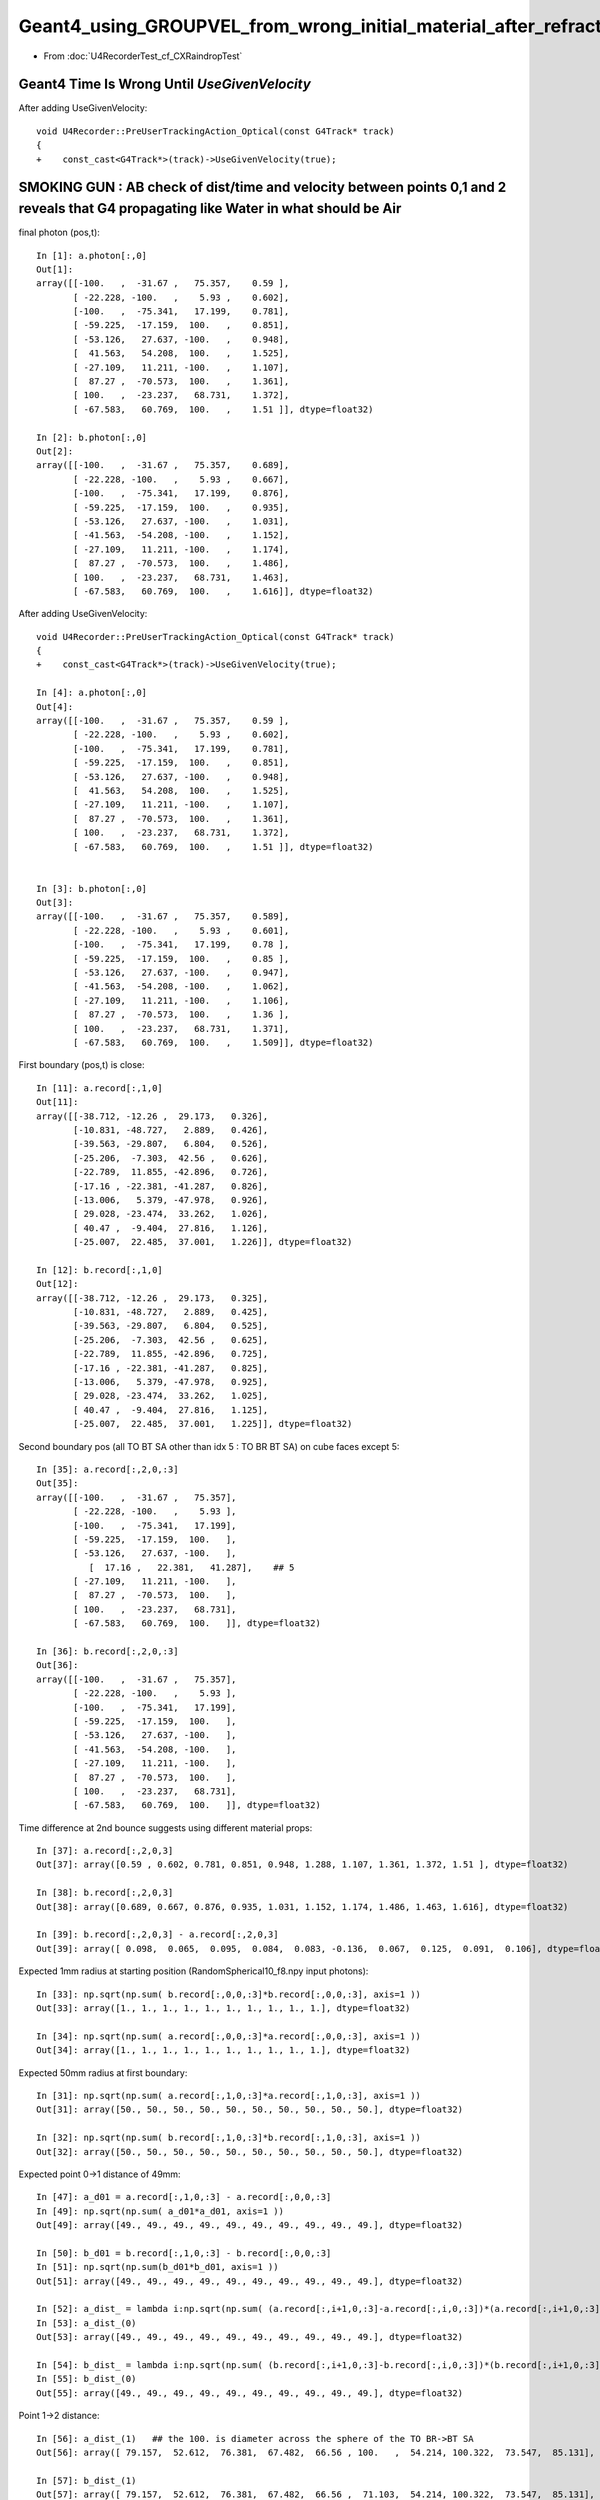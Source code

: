 Geant4_using_GROUPVEL_from_wrong_initial_material_after_refraction
=====================================================================

* From :doc:`U4RecorderTest_cf_CXRaindropTest`


Geant4 Time Is Wrong Until *UseGivenVelocity*
------------------------------------------------ 

After adding UseGivenVelocity::

    void U4Recorder::PreUserTrackingAction_Optical(const G4Track* track)
    {
    +    const_cast<G4Track*>(track)->UseGivenVelocity(true);  



SMOKING GUN : AB check of dist/time and velocity between points 0,1 and 2 reveals that G4 propagating like Water in what should be Air
----------------------------------------------------------------------------------------------------------------------------------------

final photon (pos,t)::

    In [1]: a.photon[:,0]                                                                                                                                                         
    Out[1]: 
    array([[-100.   ,  -31.67 ,   75.357,    0.59 ],
           [ -22.228, -100.   ,    5.93 ,    0.602],
           [-100.   ,  -75.341,   17.199,    0.781],
           [ -59.225,  -17.159,  100.   ,    0.851],
           [ -53.126,   27.637, -100.   ,    0.948],
           [  41.563,   54.208,  100.   ,    1.525],
           [ -27.109,   11.211, -100.   ,    1.107],
           [  87.27 ,  -70.573,  100.   ,    1.361],
           [ 100.   ,  -23.237,   68.731,    1.372],
           [ -67.583,   60.769,  100.   ,    1.51 ]], dtype=float32)

    In [2]: b.photon[:,0]                                                                                                                                                         
    Out[2]: 
    array([[-100.   ,  -31.67 ,   75.357,    0.689],
           [ -22.228, -100.   ,    5.93 ,    0.667],
           [-100.   ,  -75.341,   17.199,    0.876],
           [ -59.225,  -17.159,  100.   ,    0.935],
           [ -53.126,   27.637, -100.   ,    1.031],
           [ -41.563,  -54.208, -100.   ,    1.152],
           [ -27.109,   11.211, -100.   ,    1.174],
           [  87.27 ,  -70.573,  100.   ,    1.486],
           [ 100.   ,  -23.237,   68.731,    1.463],
           [ -67.583,   60.769,  100.   ,    1.616]], dtype=float32)


After adding UseGivenVelocity::

    void U4Recorder::PreUserTrackingAction_Optical(const G4Track* track)
    {
    +    const_cast<G4Track*>(track)->UseGivenVelocity(true);  

    In [4]: a.photon[:,0]                                                                                                                                                         
    Out[4]: 
    array([[-100.   ,  -31.67 ,   75.357,    0.59 ],
           [ -22.228, -100.   ,    5.93 ,    0.602],
           [-100.   ,  -75.341,   17.199,    0.781],
           [ -59.225,  -17.159,  100.   ,    0.851],
           [ -53.126,   27.637, -100.   ,    0.948],
           [  41.563,   54.208,  100.   ,    1.525],
           [ -27.109,   11.211, -100.   ,    1.107],
           [  87.27 ,  -70.573,  100.   ,    1.361],
           [ 100.   ,  -23.237,   68.731,    1.372],
           [ -67.583,   60.769,  100.   ,    1.51 ]], dtype=float32)


    In [3]: b.photon[:,0]                                                                                                                                                         
    Out[3]: 
    array([[-100.   ,  -31.67 ,   75.357,    0.589],
           [ -22.228, -100.   ,    5.93 ,    0.601],
           [-100.   ,  -75.341,   17.199,    0.78 ],
           [ -59.225,  -17.159,  100.   ,    0.85 ],
           [ -53.126,   27.637, -100.   ,    0.947],
           [ -41.563,  -54.208, -100.   ,    1.062],
           [ -27.109,   11.211, -100.   ,    1.106],
           [  87.27 ,  -70.573,  100.   ,    1.36 ],
           [ 100.   ,  -23.237,   68.731,    1.371],
           [ -67.583,   60.769,  100.   ,    1.509]], dtype=float32)





First boundary (pos,t) is close::

    In [11]: a.record[:,1,0]
    Out[11]: 
    array([[-38.712, -12.26 ,  29.173,   0.326],
           [-10.831, -48.727,   2.889,   0.426],
           [-39.563, -29.807,   6.804,   0.526],
           [-25.206,  -7.303,  42.56 ,   0.626],
           [-22.789,  11.855, -42.896,   0.726],
           [-17.16 , -22.381, -41.287,   0.826],
           [-13.006,   5.379, -47.978,   0.926],
           [ 29.028, -23.474,  33.262,   1.026],
           [ 40.47 ,  -9.404,  27.816,   1.126],
           [-25.007,  22.485,  37.001,   1.226]], dtype=float32)

    In [12]: b.record[:,1,0]
    Out[12]: 
    array([[-38.712, -12.26 ,  29.173,   0.325],
           [-10.831, -48.727,   2.889,   0.425],
           [-39.563, -29.807,   6.804,   0.525],
           [-25.206,  -7.303,  42.56 ,   0.625],
           [-22.789,  11.855, -42.896,   0.725],
           [-17.16 , -22.381, -41.287,   0.825],
           [-13.006,   5.379, -47.978,   0.925],
           [ 29.028, -23.474,  33.262,   1.025],
           [ 40.47 ,  -9.404,  27.816,   1.125],
           [-25.007,  22.485,  37.001,   1.225]], dtype=float32)


Second boundary pos (all TO BT SA other than idx 5 : TO BR BT SA) on cube faces except 5::

    In [35]: a.record[:,2,0,:3]
    Out[35]: 
    array([[-100.   ,  -31.67 ,   75.357],
           [ -22.228, -100.   ,    5.93 ],
           [-100.   ,  -75.341,   17.199],
           [ -59.225,  -17.159,  100.   ],
           [ -53.126,   27.637, -100.   ],
              [  17.16 ,   22.381,   41.287],    ## 5
           [ -27.109,   11.211, -100.   ],
           [  87.27 ,  -70.573,  100.   ],
           [ 100.   ,  -23.237,   68.731],
           [ -67.583,   60.769,  100.   ]], dtype=float32)

    In [36]: b.record[:,2,0,:3]
    Out[36]: 
    array([[-100.   ,  -31.67 ,   75.357],
           [ -22.228, -100.   ,    5.93 ],
           [-100.   ,  -75.341,   17.199],
           [ -59.225,  -17.159,  100.   ],
           [ -53.126,   27.637, -100.   ],
           [ -41.563,  -54.208, -100.   ],
           [ -27.109,   11.211, -100.   ],
           [  87.27 ,  -70.573,  100.   ],
           [ 100.   ,  -23.237,   68.731],
           [ -67.583,   60.769,  100.   ]], dtype=float32)


Time difference at 2nd bounce suggests using different material props::

    In [37]: a.record[:,2,0,3]
    Out[37]: array([0.59 , 0.602, 0.781, 0.851, 0.948, 1.288, 1.107, 1.361, 1.372, 1.51 ], dtype=float32)

    In [38]: b.record[:,2,0,3]
    Out[38]: array([0.689, 0.667, 0.876, 0.935, 1.031, 1.152, 1.174, 1.486, 1.463, 1.616], dtype=float32)

    In [39]: b.record[:,2,0,3] - a.record[:,2,0,3]
    Out[39]: array([ 0.098,  0.065,  0.095,  0.084,  0.083, -0.136,  0.067,  0.125,  0.091,  0.106], dtype=float32)


Expected 1mm radius at starting position (RandomSpherical10_f8.npy input photons)::

    In [33]: np.sqrt(np.sum( b.record[:,0,0,:3]*b.record[:,0,0,:3], axis=1 ))
    Out[33]: array([1., 1., 1., 1., 1., 1., 1., 1., 1., 1.], dtype=float32)

    In [34]: np.sqrt(np.sum( a.record[:,0,0,:3]*a.record[:,0,0,:3], axis=1 ))
    Out[34]: array([1., 1., 1., 1., 1., 1., 1., 1., 1., 1.], dtype=float32)

Expected 50mm radius at first boundary::

    In [31]: np.sqrt(np.sum( a.record[:,1,0,:3]*a.record[:,1,0,:3], axis=1 ))
    Out[31]: array([50., 50., 50., 50., 50., 50., 50., 50., 50., 50.], dtype=float32)

    In [32]: np.sqrt(np.sum( b.record[:,1,0,:3]*b.record[:,1,0,:3], axis=1 ))
    Out[32]: array([50., 50., 50., 50., 50., 50., 50., 50., 50., 50.], dtype=float32)

Expected point 0->1 distance of 49mm::

    In [47]: a_d01 = a.record[:,1,0,:3] - a.record[:,0,0,:3]
    In [49]: np.sqrt(np.sum( a_d01*a_d01, axis=1 ))
    Out[49]: array([49., 49., 49., 49., 49., 49., 49., 49., 49., 49.], dtype=float32)

    In [50]: b_d01 = b.record[:,1,0,:3] - b.record[:,0,0,:3]
    In [51]: np.sqrt(np.sum(b_d01*b_d01, axis=1 )) 
    Out[51]: array([49., 49., 49., 49., 49., 49., 49., 49., 49., 49.], dtype=float32)

    In [52]: a_dist_ = lambda i:np.sqrt(np.sum( (a.record[:,i+1,0,:3]-a.record[:,i,0,:3])*(a.record[:,i+1,0,:3]-a.record[:,i,0,:3]) , axis=1 ))
    In [53]: a_dist_(0)
    Out[53]: array([49., 49., 49., 49., 49., 49., 49., 49., 49., 49.], dtype=float32)

    In [54]: b_dist_ = lambda i:np.sqrt(np.sum( (b.record[:,i+1,0,:3]-b.record[:,i,0,:3])*(b.record[:,i+1,0,:3]-b.record[:,i,0,:3]) , axis=1 ))
    In [55]: b_dist_(0)
    Out[55]: array([49., 49., 49., 49., 49., 49., 49., 49., 49., 49.], dtype=float32)


Point 1->2 distance::

    In [56]: a_dist_(1)   ## the 100. is diameter across the sphere of the TO BR->BT SA
    Out[56]: array([ 79.157,  52.612,  76.381,  67.482,  66.56 , 100.   ,  54.214, 100.322,  73.547,  85.131], dtype=float32)

    In [57]: b_dist_(1)
    Out[57]: array([ 79.157,  52.612,  76.381,  67.482,  66.56 ,  71.103,  54.214, 100.322,  73.547,  85.131], dtype=float32)

Time between consecutive record points::

    In [58]: a_time_ = lambda i:a.record[:,i+1,0,3] - a.record[:,i,0,3]
    In [59]: b_time_ = lambda i:b.record[:,i+1,0,3] - b.record[:,i,0,3]


Time between 0 and 1::

    In [60]: a_time_(0)
    Out[60]: array([0.226, 0.226, 0.226, 0.226, 0.226, 0.226, 0.226, 0.226, 0.226, 0.226], dtype=float32)

    In [61]: b_time_(0)
    Out[61]: array([0.225, 0.225, 0.225, 0.225, 0.225, 0.225, 0.225, 0.225, 0.225, 0.225], dtype=float32)

Speed mm/ns between 0 and 1::

    In [66]: a_dist_(0)/a_time_(0)
    Out[66]: array([216.601, 216.601, 216.601, 216.601, 216.601, 216.601, 216.601, 216.601, 216.601, 216.601], dtype=float32)

    In [67]: b_dist_(0)/b_time_(0)
    Out[67]: array([217.658, 217.658, 217.658, 217.658, 217.658, 217.658, 217.658, 217.658, 217.658, 217.658], dtype=float32)

Time between 1 and 2::

    In [62]: a_time_(1)
    Out[62]: array([0.264, 0.176, 0.255, 0.225, 0.222, 0.462, 0.181, 0.335, 0.245, 0.284], dtype=float32)

    In [63]: b_time_(1)
    Out[63]: array([0.364, 0.242, 0.351, 0.31 , 0.306, 0.327, 0.249, 0.461, 0.338, 0.391], dtype=float32)

Speed mm/ns between 1 and 2::

    In [68]: a_dist_(1)/a_time_(1)                              [..Water.]
    Out[68]: array([299.712, 299.712, 299.711, 299.712, 299.712, 216.601, 299.711, 299.712, 299.712, 299.712], dtype=float32)

    In [69]: b_dist_(1)/b_time_(1)    ## HUH: getting same speed as with water in whay should be air ?
    Out[69]: array([217.658, 217.658, 217.658, 217.658, 217.658, 217.658, 217.658, 217.658, 217.658, 217.658], dtype=float32)

First boundary time : G4 0.001 ns earlier::

    In [21]: a.record[:,1,0,3]
    Out[21]: array([0.326, 0.426, 0.526, 0.626, 0.726, 0.826, 0.926, 1.026, 1.126, 1.226], dtype=float32)

    In [22]: b.record[:,1,0,3]
    Out[22]: array([0.325, 0.425, 0.525, 0.625, 0.725, 0.825, 0.925, 1.025, 1.125, 1.225], dtype=float32)

    In [23]: a.record[:,1,0,3]/b.record[:,1,0,3]
    Out[23]: array([1.003, 1.003, 1.002, 1.002, 1.002, 1.001, 1.001, 1.001, 1.001, 1.001], dtype=float32)

    In [24]: a.record[:,1,0,3]-b.record[:,1,0,3]
    Out[24]: array([0.001, 0.001, 0.001, 0.001, 0.001, 0.001, 0.001, 0.001, 0.001, 0.001], dtype=float32)


Have Vague Recollection of a Similar Time Problem Before : related to the GROUPVEL ?
----------------------------------------------------------------------------------------

* something about calculate the velocity ?

::

    414 CCtx::setTrackOptical
    415 --------------------------
    416 
    417 Invoked by CCtx::setTrack
    418 
    419 
    420 UseGivenVelocity(true)
    421 ~~~~~~~~~~~~~~~~~~~~~~~~
    422 
    423 NB without this BoundaryProcess proposed velocity to get correct GROUPVEL for material after refraction 
    424 are trumpled by G4Track::CalculateVelocity 
    425 
    426 **/
    427 
    428 void CCtx::setTrackOptical(G4Track* mtrack)
    429 {
    430     mtrack->UseGivenVelocity(true);
    431 
    432     _pho = CPhotonInfo::Get(mtrack);


::

    epsilon:issues blyth$ opticks-f UseGivenVelocity
    ./cfg4/CCtx.cc:UseGivenVelocity(true)
    ./cfg4/CCtx.cc:    mtrack->UseGivenVelocity(true);
    ./cfg4/DsG4OpBoundaryProcess.cc:    //     G4Track::UseGivenVelocity is in force, that is done in CTrackingAction
    ./examples/Geant4/CerenkovMinimal/src/Ctx.cc:    const_cast<G4Track*>(track)->UseGivenVelocity(true);
    epsilon:opticks blyth$ 

    epsilon:issues blyth$ find . -name '*.rst' -exec grep -H UseGivenVelocity {} \;
    ./strategy_for_Cerenkov_Scintillation_alignment.rst:     69     const_cast<G4Track*>(track)->UseGivenVelocity(true);
    ./strategy_for_Cerenkov_Scintillation_alignment.rst:    241     LOG(debug) << "CTrackingAction::setTrack setting UseGivenVelocity for optical " ;
    ./strategy_for_Cerenkov_Scintillation_alignment.rst:    243     _track->UseGivenVelocity(true);
    ./geant4_opticks_integration/GROUPVEL.rst:After G4Track::UseGivenVelocity requiring a const_cast in CTrackingAction get the correct velocities and times::
    ./CRecorder_record_id_ni_assert_CAUSED_BY_DsG4Scintillation_INSTRUMENTATION_REMOVED.rst:    397     mtrack->UseGivenVelocity(true);
    ./U4RecorderTest_cf_CXRaindropTest.rst:    420 UseGivenVelocity(true)
    ./U4RecorderTest_cf_CXRaindropTest.rst:    430     mtrack->UseGivenVelocity(true);
    ./U4RecorderTest_cf_CXRaindropTest.rst:    epsilon:issues blyth$ opticks-f UseGivenVelocity
    ./U4RecorderTest_cf_CXRaindropTest.rst:    ./cfg4/CCtx.cc:UseGivenVelocity(true)
    ./U4RecorderTest_cf_CXRaindropTest.rst:    ./cfg4/CCtx.cc:    mtrack->UseGivenVelocity(true);
    ./U4RecorderTest_cf_CXRaindropTest.rst:    ./cfg4/DsG4OpBoundaryProcess.cc:    //     G4Track::UseGivenVelocity is in force, that is done in CTrackingAction
    ./U4RecorderTest_cf_CXRaindropTest.rst:    ./examples/Geant4/CerenkovMinimal/src/Ctx.cc:    const_cast<G4Track*>(track)->UseGivenVelocity(true);
    ./reemission_review.rst:    405     LOG(debug) << "CTrackingAction::setTrack setting UseGivenVelocity for optical " ;
    ./reemission_review.rst:    407     _track->UseGivenVelocity(true);
    ./reemission_review.rst:    392     LOG(debug) << "CTrackingAction::setTrack setting UseGivenVelocity for optical " ;
    ./reemission_review.rst:    394     _track->UseGivenVelocity(true);
    epsilon:issues blyth$ 
    epsilon:issues blyth$ 


Quoting from notes/issues/geant4_opticks_integration/GROUPVEL.rst::

    Dumping from DebugG4Navigation::

        2016-11-21 22:31:05.318 INFO  [1546020] [CMaterialLib::dumpGroupvelMaterial@38]   5     trans.ASDIP.beg nm   430 nm/ns    194.519 ns    15.3969 lkp GdDopedLS qwn 
        2016-11-21 22:31:05.318 INFO  [1546020] [CMaterialLib::dumpGroupvelMaterial@38]   0     trans.ASDIP.beg nm   430 nm/ns    194.519 ns  0.0514088 lkp GdDopedLS qwn 
        2016-11-21 22:31:05.318 INFO  [1546020] [CMaterialLib::dumpGroupvelMaterial@38]   1     trans.ASDIP.beg nm   430 nm/ns     192.78 ns     5.1354 lkp Acrylic qwn 
        2016-11-21 22:31:05.319 INFO  [1546020] [CMaterialLib::dumpGroupvelMaterial@38]   2     trans.ASDIP.beg nm   430 nm/ns    194.519 ns  0.0514088 lkp GdDopedLS qwn 
        2016-11-21 22:31:05.319 INFO  [1546020] [CMaterialLib::dumpGroupvelMaterial@38]   3     trans.ASDIP.beg nm   430 nm/ns     192.78 ns     5.1354 lkp Acrylic qwn 

    After G4Track::UseGivenVelocity requiring a const_cast in CTrackingAction get the correct velocities and times::

        2016-11-21 22:46:59.837 INFO  [1549372] [CMaterialLib::dumpGroupvelMaterial@38]   5     trans.ASDIP.beg nm   430 nm/ns    194.519 ns    15.3969 lkp GdDopedLS qwn 
        2016-11-21 22:46:59.837 INFO  [1549372] [CMaterialLib::dumpGroupvelMaterial@38]   0     trans.ASDIP.beg nm   430 nm/ns     192.78 ns  0.0518727 lkp Acrylic qwn 
        2016-11-21 22:46:59.837 INFO  [1549372] [CMaterialLib::dumpGroupvelMaterial@38]   1     trans.ASDIP.beg nm   430 nm/ns    194.519 ns    5.08947 lkp GdDopedLS qwn 
        2016-11-21 22:46:59.838 INFO  [1549372] [CMaterialLib::dumpGroupvelMaterial@38]   2     trans.ASDIP.beg nm   430 nm/ns     192.78 ns  0.0518727 lkp Acrylic qwn 
        2016-11-21 22:46:59.838 INFO  [1549372] [CMaterialLib::dumpGroupvelMaterial@38]   3     trans.ASDIP.beg nm   430 nm/ns    197.134 ns    5.02196 lkp MineralOil qwn 




